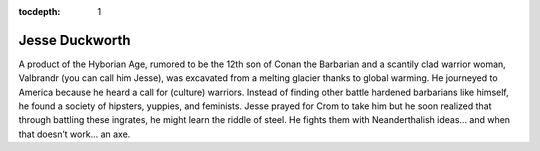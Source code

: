 :tocdepth: 1

.. _jesse:

Jesse Duckworth
===============
A product of the Hyborian Age, rumored to be the 12th son of Conan the
Barbarian and a scantily clad warrior woman, Valbrandr (you can call him
Jesse), was excavated from a melting glacier thanks to global warming. He
journeyed to America because he heard a call for (culture) warriors. Instead of
finding other battle hardened barbarians like himself, he found a society of
hipsters, yuppies, and feminists. Jesse prayed for Crom to take him but he soon
realized that through battling these ingrates, he might learn the riddle of
steel. He fights them with Neanderthalish ideas... and when that doesn’t
work... an axe.
